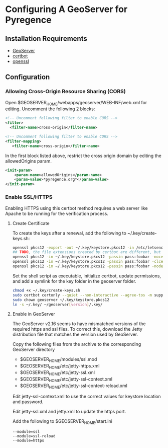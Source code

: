 * Configuring A GeoServer for Pyregence

** Installation Requirements

- [[http://geoserver.org/download/][GeoServer]]
- [[https://certbot.eff.org/][certbot]]
- [[https://www.openssl.org/source/][openssl]]

** Configuration

*** Allowing Cross-Origin Resource Sharing (CORS)

Open $GEOSERVER_HOME/webapps/geoserver/WEB-INF/web.xml for editing.
Uncomment the following 2 blocks:

#+begin_src xml
<!-- Uncomment following filter to enable CORS -->
<filter>
  <filter-name>cross-origin</filter-name>
#+end_src

#+begin_src xml
<!-- Uncomment following filter to enable CORS -->
<filter-mapping>
   <filter-name>cross-origin</filter-name>
#+end_src

In the first block listed above, restrict the cross origin domain by
editing the allowedOrigins param.

#+begin_src xml
<init-param>
    <param-name>allowedOrigins</param-name>
    <param-value>*pyregence.org*</param-value>
</init-param>
#+end_src

*** Enable SSL/HTTPS

Enabling HTTPS using this certbot method requires a web server like Apache to be running
for the verification process.

**** Create Certificate

To create the keys after a renewal, add the following to ~/.key/create-keys.sh:

#+begin_src sh
openssl pkcs12 -export -out ~/.key/keystore.pkcs12 -in /etc/letsencrypt/live/data.pyregence.org/fullchain.pem -inkey /etc/letsencrypt/live/data.pyregence.org/privkey.pem -passout pass:foobar
## TODO, the file extensions created by certbot are different, but already might be in the correct form for Apache.
openssl pkcs12 -in ~/.key/keystore.pkcs12 -passin pass:foobar -nocerts -nodes -out domain.key
openssl pkcs12 -in ~/.key/keystore.pkcs12 -passin pass:foobar -clcerts -nokeys -out domain.cer
openssl pkcs12 -in ~/.key/keystore.pkcs12 -passin pass:foobar -nodes -nokeys -cacerts -out domain-ca.crt
#+end_src

Set the shell script as executable, initialize certbot, update permissions,
and add a symlink for the key folder in the geoserver folder.

#+begin_src sh
chmod +x ~/.key/create-keys.sh
sudo certbot certonly --quiet --non-interactive --agree-tos -m support@sig-gis.com --webroot -w /var/www/html -d data.pyregence.org --deploy-hook ~/.key/create-keys.sh
sudo chown geoserver ~/.key/keystore.pkcs12
ln -s ~/.key/ ~/geoserver[version]/.key/
#+end_src

**** Enable in GeoServer

The GeoServer v2.16 seems to have mismatched versions of the required https and
ssl files. To correct this, download the Jetty distribution file that matches the
version used by GeoServer.

Copy the following files from the archive to the corresponding GeoServer directory

- $GEOSERVER_HOME/modules/ssl.mod
- $GEOSERVER_HOME/etc/jetty-https.xml
- $GEOSERVER_HOME/etc/jetty-ssl.xml
- $GEOSERVER_HOME/etc/jetty-ssl-context.xml
- $GEOSERVER_HOME/etc/jetty-ssl-context-reload.xml

Edit jetty-ssl-context.xml to use the correct values for keystore location and
password.

Edit jetty-ssl.xml and jetty.xml to update the https port.

Add the following to $GEOSERVER_HOME/start.ini

#+begin_example
--module=ssl
--module=ssl-reload
--module=https
#+end_example
